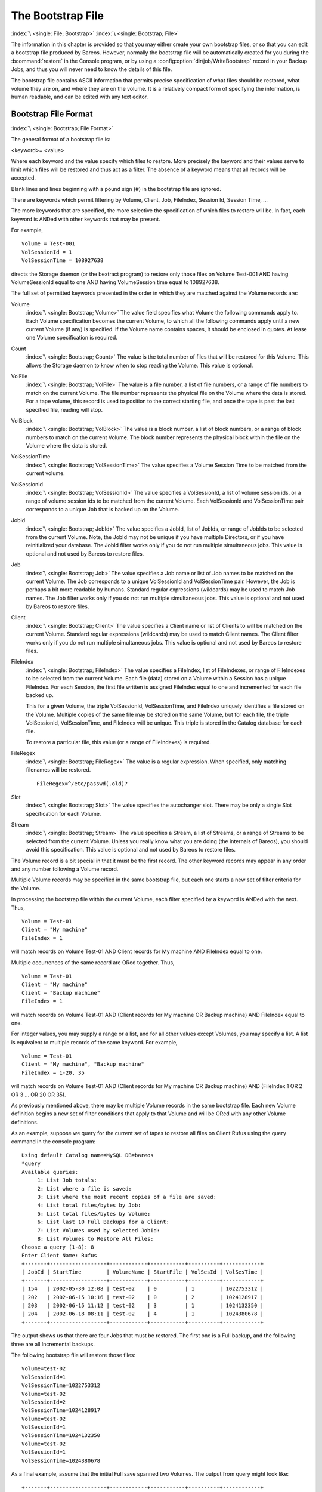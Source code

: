.. _BootstrapChapter:

The Bootstrap File
==================

:index:`\ <single: File; Bootstrap>`\  :index:`\ <single: Bootstrap; File>`\ 

.. TODO: This chapter is going to be rewritten (by Philipp).

The information in this chapter is provided so that you may either create your own bootstrap files, or so that you can edit a bootstrap file produced by Bareos. However, normally the bootstrap file will be automatically created for you during the :bcommand:`restore` in the Console program, or by using a :config:option:`dir/job/WriteBootstrap`\  record in your Backup Jobs, and thus you will never need to know the details of this file.

The bootstrap file contains ASCII information that permits precise specification of what files should be restored, what volume they are on, and where they are on the volume. It is a relatively compact form of specifying the information, is human readable, and can be edited with any text editor.

Bootstrap File Format
---------------------

:index:`\ <single: Bootstrap; File Format>`\ 

The general format of a bootstrap file is:

<keyword>= <value>

Where each keyword and the value specify which files to restore. More precisely the keyword and their values serve to limit which files will be restored and thus act as a filter. The absence of a keyword means that all records will be accepted.

Blank lines and lines beginning with a pound sign (#) in the bootstrap file are ignored.

There are keywords which permit filtering by Volume, Client, Job, FileIndex, Session Id, Session Time, ...

The more keywords that are specified, the more selective the specification of which files to restore will be. In fact, each keyword is ANDed with other keywords that may be present.

For example,



::

   Volume = Test-001
   VolSessionId = 1
   VolSessionTime = 108927638



directs the Storage daemon (or the bextract program) to restore only those files on Volume Test-001 AND having VolumeSessionId equal to one AND having VolumeSession time equal to 108927638.

The full set of permitted keywords presented in the order in which they are matched against the Volume records are:

Volume
   :index:`\ <single: Bootstrap; Volume>`\  The value field specifies what Volume the following commands apply to. Each Volume specification becomes the current Volume, to which all the following commands apply until a new current Volume (if any) is specified. If the Volume name contains spaces, it should be enclosed in quotes. At lease one Volume specification is required.

Count
   :index:`\ <single: Bootstrap; Count>`\  The value is the total number of files that will be restored for this Volume. This allows the Storage daemon to know when to stop reading the Volume. This value is optional.

VolFile
   :index:`\ <single: Bootstrap; VolFile>`\  The value is a file number, a list of file numbers, or a range of file numbers to match on the current Volume. The file number represents the physical file on the Volume where the data is stored. For a tape volume, this record is used to position to the correct starting file, and once the tape is past the last specified file, reading will stop.

VolBlock
   :index:`\ <single: Bootstrap; VolBlock>`\  The value is a block number, a list of block numbers, or a range of block numbers to match on the current Volume. The block number represents the physical block within the file on the Volume where the data is stored.

VolSessionTime
   :index:`\ <single: Bootstrap; VolSessionTime>`\  The value specifies a Volume Session Time to be matched from the current volume.

VolSessionId
   :index:`\ <single: Bootstrap; VolSessionId>`\  The value specifies a VolSessionId, a list of volume session ids, or a range of volume session ids to be matched from the current Volume. Each VolSessionId and VolSessionTime pair corresponds to a unique Job that is backed up on the Volume.

JobId
   :index:`\ <single: Bootstrap; JobId>`\  The value specifies a JobId, list of JobIds, or range of JobIds to be selected from the current Volume. Note, the JobId may not be unique if you have multiple Directors, or if you have reinitialized your database. The JobId filter works only if you do not run multiple simultaneous jobs. This value is optional and not used by Bareos to restore files.

Job
   :index:`\ <single: Bootstrap; Job>`\  The value specifies a Job name or list of Job names to be matched on the current Volume. The Job corresponds to a unique VolSessionId and VolSessionTime pair. However, the Job is perhaps a bit more readable by humans. Standard regular expressions (wildcards) may be used to match Job names. The Job filter works only if you do not run multiple simultaneous jobs. This value is optional and not used by Bareos to restore files.

Client
   :index:`\ <single: Bootstrap; Client>`\  The value specifies a Client name or list of Clients to will be matched on the current Volume. Standard regular expressions (wildcards) may be used to match Client names. The Client filter works only if you do not run multiple simultaneous jobs. This value is optional and not used by Bareos to restore files.

FileIndex
   :index:`\ <single: Bootstrap; FileIndex>`\  The value specifies a FileIndex, list of FileIndexes, or range of FileIndexes to be selected from the current Volume. Each file (data) stored on a Volume within a Session has a unique FileIndex. For each Session, the first file written is assigned FileIndex equal to one and incremented for each file backed up.

   This for a given Volume, the triple VolSessionId, VolSessionTime, and FileIndex uniquely identifies a file stored on the Volume. Multiple copies of the same file may be stored on the same Volume, but for each file, the triple VolSessionId, VolSessionTime, and FileIndex will be unique. This triple is stored in the Catalog database for each file.

   To restore a particular file, this value (or a range of FileIndexes) is required.

FileRegex
   :index:`\ <single: Bootstrap; FileRegex>`\  The value is a regular expression. When specified, only matching filenames will be restored.

   ::

         FileRegex=^/etc/passwd(.old)?

Slot
   :index:`\ <single: Bootstrap; Slot>`\  The value specifies the autochanger slot. There may be only a single Slot specification for each Volume.

Stream
   :index:`\ <single: Bootstrap; Stream>`\  The value specifies a Stream, a list of Streams, or a range of Streams to be selected from the current Volume. Unless you really know what you are doing (the internals of Bareos), you should avoid this specification. This value is optional and not used by Bareos to restore files.

The Volume record is a bit special in that it must be the first record. The other keyword records may appear in any order and any number following a Volume record.

Multiple Volume records may be specified in the same bootstrap file, but each one starts a new set of filter criteria for the Volume.

In processing the bootstrap file within the current Volume, each filter specified by a keyword is ANDed with the next. Thus,



::

   Volume = Test-01
   Client = "My machine"
   FileIndex = 1



will match records on Volume Test-01 AND Client records for My machine AND FileIndex equal to one.

Multiple occurrences of the same record are ORed together. Thus,



::

   Volume = Test-01
   Client = "My machine"
   Client = "Backup machine"
   FileIndex = 1



will match records on Volume Test-01 AND (Client records for My machine OR Backup machine) AND FileIndex equal to one.

For integer values, you may supply a range or a list, and for all other values except Volumes, you may specify a list. A list is equivalent to multiple records of the same keyword. For example,



::

   Volume = Test-01
   Client = "My machine", "Backup machine"
   FileIndex = 1-20, 35



will match records on Volume Test-01 AND (Client records for My machine OR Backup machine) AND (FileIndex 1 OR 2 OR 3 ... OR 20 OR 35).

As previously mentioned above, there may be multiple Volume records in the same bootstrap file. Each new Volume definition begins a new set of filter conditions that apply to that Volume and will be ORed with any other Volume definitions.

As an example, suppose we query for the current set of tapes to restore all files on Client Rufus using the query command in the console program:



::

   Using default Catalog name=MySQL DB=bareos
   *query
   Available queries:
        1: List Job totals:
        2: List where a file is saved:
        3: List where the most recent copies of a file are saved:
        4: List total files/bytes by Job:
        5: List total files/bytes by Volume:
        6: List last 10 Full Backups for a Client:
        7: List Volumes used by selected JobId:
        8: List Volumes to Restore All Files:
   Choose a query (1-8): 8
   Enter Client Name: Rufus
   +-------+------------------+------------+-----------+----------+------------+
   | JobId | StartTime        | VolumeName | StartFile | VolSesId | VolSesTime |
   +-------+------------------+------------+-----------+----------+------------+
   | 154   | 2002-05-30 12:08 | test-02    | 0         | 1        | 1022753312 |
   | 202   | 2002-06-15 10:16 | test-02    | 0         | 2        | 1024128917 |
   | 203   | 2002-06-15 11:12 | test-02    | 3         | 1        | 1024132350 |
   | 204   | 2002-06-18 08:11 | test-02    | 4         | 1        | 1024380678 |
   +-------+------------------+------------+-----------+----------+------------+



The output shows us that there are four Jobs that must be restored. The first one is a Full backup, and the following three are all Incremental backups.

The following bootstrap file will restore those files:



::

   Volume=test-02
   VolSessionId=1
   VolSessionTime=1022753312
   Volume=test-02
   VolSessionId=2
   VolSessionTime=1024128917
   Volume=test-02
   VolSessionId=1
   VolSessionTime=1024132350
   Volume=test-02
   VolSessionId=1
   VolSessionTime=1024380678



As a final example, assume that the initial Full save spanned two Volumes. The output from query might look like:



::

   +-------+------------------+------------+-----------+----------+------------+
   | JobId | StartTime        | VolumeName | StartFile | VolSesId | VolSesTime |
   +-------+------------------+------------+-----------+----------+------------+
   | 242   | 2002-06-25 16:50 | File0003   | 0         | 1        | 1025016612 |
   | 242   | 2002-06-25 16:50 | File0004   | 0         | 1        | 1025016612 |
   | 243   | 2002-06-25 16:52 | File0005   | 0         | 2        | 1025016612 |
   | 246   | 2002-06-25 19:19 | File0006   | 0         | 2        | 1025025494 |
   +-------+------------------+------------+-----------+----------+------------+



and the following bootstrap file would restore those files:



::

   Volume=File0003
   VolSessionId=1
   VolSessionTime=1025016612
   Volume=File0004
   VolSessionId=1
   VolSessionTime=1025016612
   Volume=File0005
   VolSessionId=2
   VolSessionTime=1025016612
   Volume=File0006
   VolSessionId=2
   VolSessionTime=1025025494



Automatic Generation of Bootstrap Files
---------------------------------------

:index:`\ <single: Files; Automatic Generation of Bootstrap>`\  :index:`\ <single: Bootstrap; Automatic Generation>`\ 

One thing that is probably worth knowing: the bootstrap files that are generated automatically at the end of the job are not as optimized as those generated by the restore command. This is because during Incremental and Differential jobs, the records pertaining to the files written for the Job are appended to the end of the bootstrap file. As consequence, all the files saved to an Incremental or Differential job will be restored first by the Full save, then by any Incremental or Differential
saves.

When the bootstrap file is generated for the restore command, only one copy (the most recent) of each file is restored.

So if you have spare cycles on your machine, you could optimize the bootstrap files by doing the following:



::

      bconsole
      restore client=xxx select all
      done
      no
      quit
      Backup bootstrap file.



The above will not work if you have multiple FileSets because that will be an extra prompt. However, the restore client=xxx select all builds the in-memory tree, selecting everything and creates the bootstrap file.

The no answers the Do you want to run this (yes/mod/no) question.

Bootstrap for bscan
-------------------

:index:`\ <single: bscan>`\  :index:`\ <single: bscan; bootstrap>`\  :index:`\ <single: Bootstrap; bscan>`\  :index:`\ <single: Command; bscan>`\  

.. _bscanBootstrap:



If you have a very large number of Volumes to scan with bscan, you may exceed the command line limit (511 characters). In that case, you can create a simple bootstrap file that consists of only the volume names. An example might be:



::

   Volume="Vol001"
   Volume="Vol002"
   Volume="Vol003"
   Volume="Vol004"
   Volume="Vol005"



Bootstrap Example
-----------------

:index:`\ <single: Example; Bootstrap>`\  :index:`\ <single: Bootstrap; Example>`\ 

If you want to extract or copy a single Job, you can do it by selecting by JobId (code not tested) or better yet, if you know the VolSessionTime and the VolSessionId (printed on Job report and in Catalog), specifying this is by far the best. Using the VolSessionTime and VolSessionId is the way Bareos does restores. A bsr file might look like the following:



::

   Volume="Vol001"
   VolSessionId=10
   VolSessionTime=1080847820



If you know how many files are backed up (on the job report), you can enormously speed up the selection by adding (let’s assume there are 157 files):



::

   FileIndex=1-157
   Count=157



Finally, if you know the File number where the Job starts, you can also cause bcopy to forward space to the right file without reading every record:



::

   VolFile=20



There is nothing magic or complicated about a BSR file. Parsing it and properly applying it within Bareos \*is\* magic, but you don’t need to worry about that.

If you want to see a \*real\* bsr file, simply fire up the restore command in the console program, select something, then answer no when it prompts to run the job. Then look at the file restore.bsr in your working directory. 


